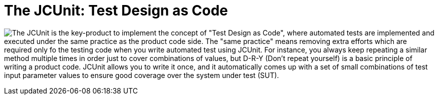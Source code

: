 :javadoc-basedir: .

= The JCUnit: Test Design as Code

image:{javadoc-basedir}/resources/images/JCunit-logo-compact.png[The JCUnit] is the key-product to implement the concept of "Test Design as Code", where automated tests are implemented and executed under the same practice as the product code side.
The "same practice" means removing extra efforts which are required only fo the testing code when you write automated test using JCUnit.
For instance, you always keep repeating a similar method multiple times in order just to cover combinations of values, but D-R-Y (Don't repeat yourself) is a basic principle of writing a product code.
JCUnit allows you to write it once, and it automatically comes up with a set of small combinations of test input parameter values to ensure good coverage over the system under test (SUT).

